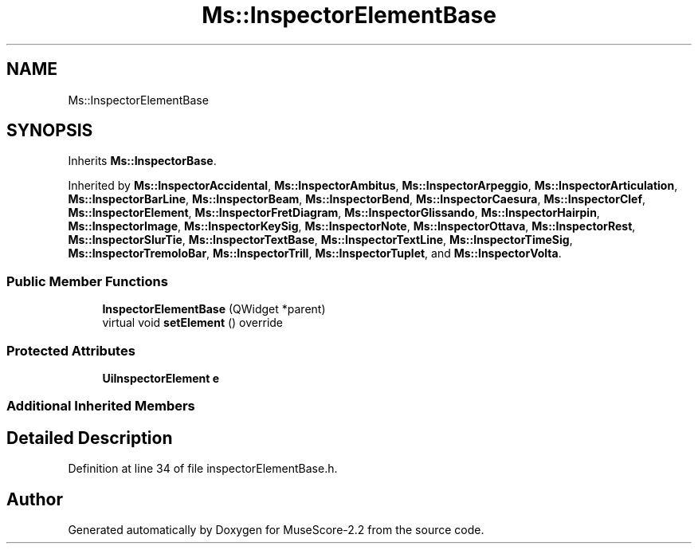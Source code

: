 .TH "Ms::InspectorElementBase" 3 "Mon Jun 5 2017" "MuseScore-2.2" \" -*- nroff -*-
.ad l
.nh
.SH NAME
Ms::InspectorElementBase
.SH SYNOPSIS
.br
.PP
.PP
Inherits \fBMs::InspectorBase\fP\&.
.PP
Inherited by \fBMs::InspectorAccidental\fP, \fBMs::InspectorAmbitus\fP, \fBMs::InspectorArpeggio\fP, \fBMs::InspectorArticulation\fP, \fBMs::InspectorBarLine\fP, \fBMs::InspectorBeam\fP, \fBMs::InspectorBend\fP, \fBMs::InspectorCaesura\fP, \fBMs::InspectorClef\fP, \fBMs::InspectorElement\fP, \fBMs::InspectorFretDiagram\fP, \fBMs::InspectorGlissando\fP, \fBMs::InspectorHairpin\fP, \fBMs::InspectorImage\fP, \fBMs::InspectorKeySig\fP, \fBMs::InspectorNote\fP, \fBMs::InspectorOttava\fP, \fBMs::InspectorRest\fP, \fBMs::InspectorSlurTie\fP, \fBMs::InspectorTextBase\fP, \fBMs::InspectorTextLine\fP, \fBMs::InspectorTimeSig\fP, \fBMs::InspectorTremoloBar\fP, \fBMs::InspectorTrill\fP, \fBMs::InspectorTuplet\fP, and \fBMs::InspectorVolta\fP\&.
.SS "Public Member Functions"

.in +1c
.ti -1c
.RI "\fBInspectorElementBase\fP (QWidget *parent)"
.br
.ti -1c
.RI "virtual void \fBsetElement\fP () override"
.br
.in -1c
.SS "Protected Attributes"

.in +1c
.ti -1c
.RI "\fBUiInspectorElement\fP \fBe\fP"
.br
.in -1c
.SS "Additional Inherited Members"
.SH "Detailed Description"
.PP 
Definition at line 34 of file inspectorElementBase\&.h\&.

.SH "Author"
.PP 
Generated automatically by Doxygen for MuseScore-2\&.2 from the source code\&.
